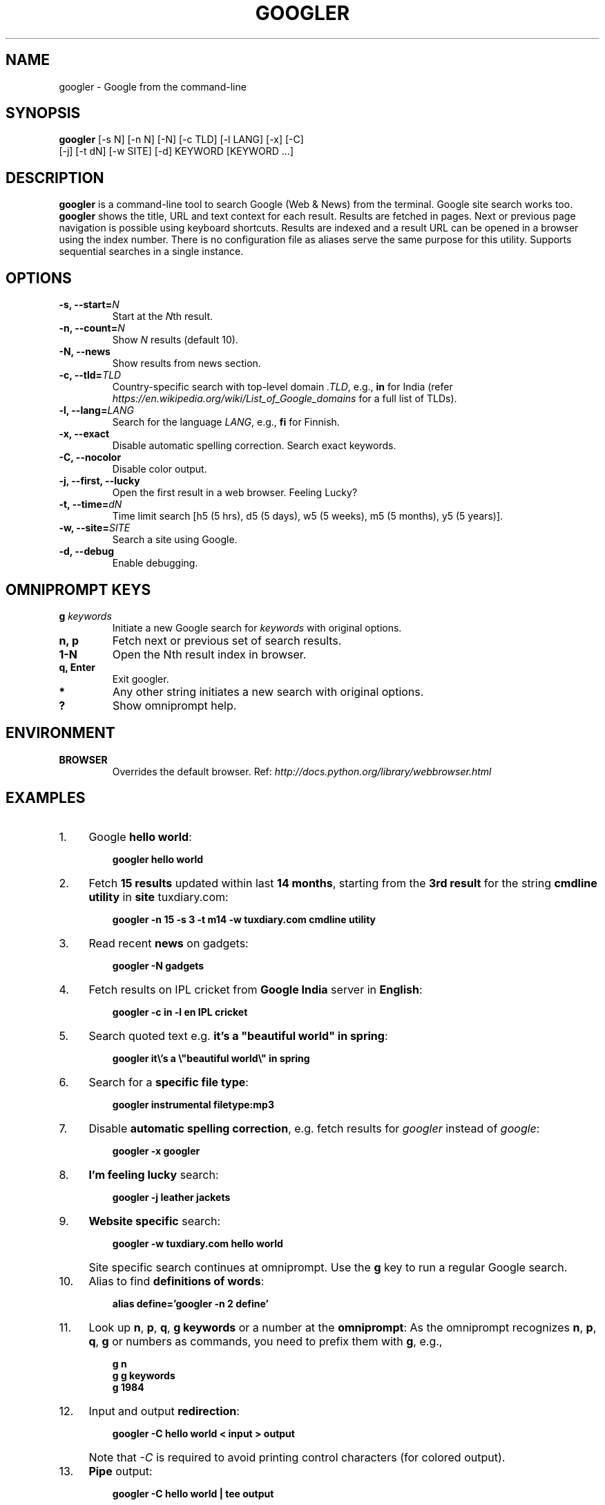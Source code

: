 .TH "GOOGLER" "1" "May 2016" "Version 2.4" "User Commands"
.SH NAME
googler \- Google from the command-line
.SH SYNOPSIS
.B googler
[-s N] [-n N] [-N] [-c TLD] [-l LANG] [-x] [-C]
.br
        [-j] [-t dN] [-w SITE] [-d] KEYWORD [KEYWORD ...]
.SH DESCRIPTION
.B googler
is a command-line tool to search Google (Web & News) from the terminal. Google site search works too. \fBgoogler\fR shows the title, URL and text context for each result. Results are fetched in pages. Next or previous page navigation is possible using keyboard shortcuts. Results are indexed and a result URL can be opened in a browser using the index number. There is no configuration file as aliases serve the same purpose for this utility. Supports sequential searches in a single instance.
.SH OPTIONS
.TP
.BI "-s, --start=" N
Start at the \fIN\fRth result.
.TP
.BI "-n, --count=" N
Show \fIN\fR results (default 10).
.TP
.BI "-N, --news"
Show results from news section.
.TP
.BI "-c, --tld=" TLD
Country-specific search with top-level domain \fI.TLD\fR, e.g., \fBin\fR for India (refer \fIhttps://en.wikipedia.org/wiki/List_of_Google_domains\fR for a full list of TLDs).
.TP
.BI "-l, --lang=" LANG
Search for the language \fILANG\fR, e.g., \fBfi\fR for Finnish.
.TP
.B "-x, --exact"
Disable automatic spelling correction. Search exact keywords.
.TP
.B "-C, --nocolor"
Disable color output.
.TP
.B "-j, --first, --lucky"
Open the first result in a web browser. Feeling Lucky?
.TP
.BI "-t, --time=" dN
Time limit search [h5 (5 hrs), d5 (5 days), w5 (5 weeks), m5 (5 months), y5 (5 years)].
.TP
.BI "-w, --site=" SITE
Search a site using Google.
.TP
.BI "-d, --debug"
Enable debugging.
.SH OMNIPROMPT KEYS
.TP
.BI g " keywords"
Initiate a new Google search for \fIkeywords\fR with original options.
.TP
.BI "n, p"
Fetch next or previous set of search results.
.TP
.BI "1-N"
Open the Nth result index in browser.
.TP
.BI "q, Enter"
Exit googler.
.TP
.BI *
Any other string initiates a new search with original options.
.TP
.BI "?"
Show omniprompt help.
.SH ENVIRONMENT
.TP
.BI BROWSER
Overrides the default browser. Ref:
.I http://docs.python.org/library/webbrowser.html
.SH EXAMPLES
.PP
.IP 1. 4
Google \fBhello world\fR:
.PP
.EX
.IP
.B googler hello world
.EE
.PP
.IP 2. 4
Fetch \fB15 results\fR updated within last \fB14 months\fR, starting from the \fB3rd result\fR for the string \fBcmdline utility\fR in \fBsite\fR tuxdiary.com:
.PP
.EX
.IP
.B googler -n 15 -s 3 -t m14 -w tuxdiary.com cmdline utility
.EE
.PP
.IP 3. 4
Read recent \fBnews\fR on gadgets:
.PP
.EX
.IP
.B googler -N gadgets
.EE
.PP
.IP 4. 4
Fetch results on IPL cricket from \fBGoogle India\fR server in \fBEnglish\fR:
.PP
.EX
.IP
.B googler -c in -l en IPL cricket
.EE
.PP
.IP 5. 4
Search quoted text e.g. \fBit's a "beautiful world" in spring\fR:
.PP
.EX
.IP
.B googler it\(rs's a \(rs\(dqbeautiful world\(rs\(dq in spring
.EE
.PP
.IP 6. 4
Search for a \fBspecific file type\fR:
.PP
.EX
.IP
.B googler instrumental filetype:mp3
.EE
.PP
.IP 7. 4
Disable \fBautomatic spelling correction\fR, e.g. fetch results for \fIgoogler\fR instead of \fIgoogle\fR:
.PP
.EX
.IP
.B googler -x googler
.EE
.PP
.IP 8. 4
\fBI'm feeling lucky\fR search:
.PP
.EX
.IP
.B googler -j leather jackets
.EE
.PP
.IP 9. 4
\fBWebsite specific\fR search:
.PP
.EX
.IP
.B googler -w tuxdiary.com hello world
.EE
.PP
.IP "" 4
Site specific search continues at omniprompt. Use the \fBg\fR key to run a regular Google search.
.EE
.PP
.IP 10. 4
Alias to find \fBdefinitions of words\fR:
.PP
.EX
.IP
.B alias define='googler -n 2 define'
.EE
.PP
.IP 11. 4
Look up \fBn\fR, \fBp\fR, \fBq\fR, \fBg keywords\fR or a number at the \fBomniprompt\fR: As the omniprompt recognizes \fBn\fR, \fBp\fR, \fBq\fR, \fBg\fR or numbers as commands, you need to prefix them with \fBg\fR, e.g.,
.PP
.EX
.PD 0
.IP
.B g n
.IP
.B g g keywords
.IP
.B g 1984
.PD
.EE
.PP
.IP 12. 4
Input and output \fBredirection\fR:
.PP
.EX
.IP
.B googler -C hello world < input > output
.EE
.PP
.IP "" 4
Note that \fI-C\fR is required to avoid printing control characters (for colored output).
.PP
.IP 13. 4
\fBPipe\fR output:
.PP
.EX
.IP
.B googler -C hello world | tee output
.EE
.SH AUTHORS
Henri Hakkinen
.br
Arun Prakash Jana <engineerarun@gmail.com>
.br
Zhiming Wang <zmwangx@gmail.com>
.SH HOME
.I https://github.com/jarun/googler
.SH REPORTING BUGS
.I https://github.com/jarun/googler/issues
.SH COPYRIGHT
Copyright \(co 2008 Henri Hakkinen
.br
Copyright \(co 2015-2016 Arun Prakash Jana <engineerarun@gmail.com>
.br
License GPLv3+: GNU GPL version 3 or later <http://gnu.org/licenses/gpl.html>.
.PP
This is free software: you are free to change and redistribute it.
There is NO WARRANTY, to the extent permitted by law.
